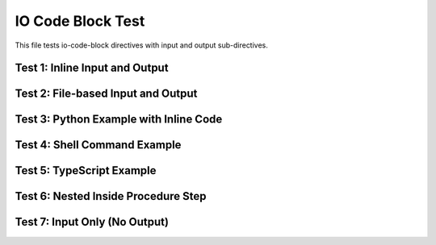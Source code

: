 ==========================
IO Code Block Test
==========================

This file tests io-code-block directives with input and output sub-directives.

Test 1: Inline Input and Output
=================================

.. io-code-block::
   :copyable: true

   .. input::
      :language: javascript

      db.restaurants.aggregate( [ { $match: { category: "cafe" } } ] )

   .. output::
      :language: javascript

      [
         { _id: 1, category: 'café', status: 'Open' },
         { _id: 2, category: 'cafe', status: 'open' },
         { _id: 3, category: 'cafE', status: 'open' }
      ]

Test 2: File-based Input and Output
=====================================

.. io-code-block::

   .. input:: /code-examples/example.js
      :language: javascript

   .. output:: /code-examples/example-output.txt
      :language: text

Test 3: Python Example with Inline Code
=========================================

.. io-code-block::

   .. input::
      :language: python

      from pymongo import MongoClient
      client = MongoClient('mongodb://localhost:27017')
      db = client.test_database
      collection = db.test_collection
      result = collection.insert_one({'name': 'Alice', 'age': 30})
      print(result.inserted_id)

   .. output::
      :language: python

      ObjectId('507f1f77bcf86cd799439011')

Test 4: Shell Command Example
===============================

.. io-code-block::
   :copyable: true

   .. input::
      :language: sh

      mongosh --eval "db.users.find({age: {$gt: 25}})"

   .. output::
      :language: json

      [
        { "_id": 1, "name": "Alice", "age": 30 },
        { "_id": 2, "name": "Bob", "age": 35 }
      ]

Test 5: TypeScript Example
============================

.. io-code-block::

   .. input::
      :language: ts

      import { MongoClient } from 'mongodb';
      
      const client = new MongoClient('mongodb://localhost:27017');
      await client.connect();
      const db = client.db('mydb');
      const result = await db.collection('users').findOne({ name: 'Alice' });
      console.log(result);

   .. output::
      :language: json

      { "_id": 1, "name": "Alice", "age": 30, "email": "alice@example.com" }

Test 6: Nested Inside Procedure Step
======================================

.. procedure::

   .. step:: Query the database

      Run the following query:

      .. io-code-block::
         :copyable: true

         .. input::
            :language: javascript

            db.inventory.find({ status: "A" })

         .. output::
            :language: javascript

            [
               { _id: 1, item: "journal", status: "A" },
               { _id: 2, item: "notebook", status: "A" }
            ]

Test 7: Input Only (No Output)
================================

.. io-code-block::

   .. input::
      :language: go

      package main
      
      import (
          "context"
          "go.mongodb.org/mongo-driver/mongo"
          "go.mongodb.org/mongo-driver/mongo/options"
      )
      
      func main() {
          client, err := mongo.Connect(context.TODO(), options.Client().ApplyURI("mongodb://localhost:27017"))
          if err != nil {
              panic(err)
          }
          defer client.Disconnect(context.TODO())
      }

